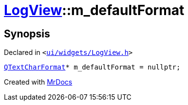 [#LogView-m_defaultFormat]
= xref:LogView.adoc[LogView]::m&lowbar;defaultFormat
:relfileprefix: ../
:mrdocs:


== Synopsis

Declared in `&lt;https://github.com/PrismLauncher/PrismLauncher/blob/develop/launcher/ui/widgets/LogView.h#L32[ui&sol;widgets&sol;LogView&period;h]&gt;`

[source,cpp,subs="verbatim,replacements,macros,-callouts"]
----
xref:QTextCharFormat.adoc[QTextCharFormat]* m&lowbar;defaultFormat = nullptr;
----



[.small]#Created with https://www.mrdocs.com[MrDocs]#
